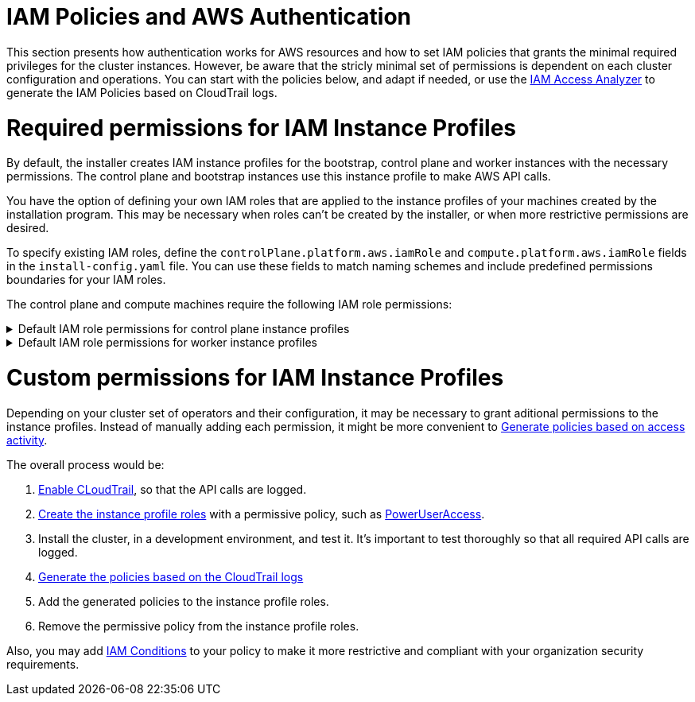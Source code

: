 // Module included in the following assemblies:
//
// * installing/installing_aws/installing-aws-account.adoc

[id="installation-aws-permissions-iam-roles_{context}"]
= IAM Policies and AWS Authentication

This section presents how authentication works for AWS resources and how to set IAM policies that grants the minimal required privileges for the cluster instances. However, be aware that the stricly minimal set of permissions is dependent on each cluster configuration and operations. You can start with the policies below, and adapt if needed, or use the https://docs.aws.amazon.com/IAM/latest/UserGuide/what-is-access-analyzer.html[IAM Access Analyzer] to generate the IAM Policies based on CloudTrail logs. 

= Required permissions for IAM Instance Profiles

By default, the installer creates IAM instance profiles for the bootstrap, control plane and worker instances with the necessary permissions. The control plane and bootstrap instances use this instance profile to make AWS API calls.

You have the option of defining your own IAM roles that are applied to the instance profiles of your machines created by the installation program. This may be necessary when roles can't be created by the installer, or when more restrictive permissions are desired.

To specify existing IAM roles, define the `controlPlane.platform.aws.iamRole` and `compute.platform.aws.iamRole` fields in the `install-config.yaml` file. You can use these fields to match naming schemes and include predefined permissions boundaries for your IAM roles.

The control plane and compute machines require the following IAM role permissions:

.Default IAM role permissions for control plane instance profiles
[%collapsible]
====
* `ec2:AttachVolume`
* `ec2:AuthorizeSecurityGroupIngress`
* `ec2:CreateSecurityGroup`
* `ec2:CreateTags`
* `ec2:CreateVolume`
* `ec2:DeleteSecurityGroup`
* `ec2:DeleteVolume`
* `ec2:Describe*`
* `ec2:DetachVolume`
* `ec2:ModifyInstanceAttribute`
* `ec2:ModifyVolume`
* `ec2:RevokeSecurityGroupIngress`
* `elasticloadbalancing:AddTags`
* `elasticloadbalancing:AttachLoadBalancerToSubnets`
* `elasticloadbalancing:ApplySecurityGroupsToLoadBalancer`
* `elasticloadbalancing:CreateListener`
* `elasticloadbalancing:CreateLoadBalancer`
* `elasticloadbalancing:CreateLoadBalancerPolicy`
* `elasticloadbalancing:CreateLoadBalancerListeners`
* `elasticloadbalancing:CreateTargetGroup`
* `elasticloadbalancing:ConfigureHealthCheck`
* `elasticloadbalancing:DeleteListener`
* `elasticloadbalancing:DeleteLoadBalancer`
* `elasticloadbalancing:DeleteLoadBalancerListeners`
* `elasticloadbalancing:DeleteTargetGroup`
* `elasticloadbalancing:DeregisterInstancesFromLoadBalancer`
* `elasticloadbalancing:DeregisterTargets`
* `elasticloadbalancing:Describe*`
* `elasticloadbalancing:DetachLoadBalancerFromSubnets`
* `elasticloadbalancing:ModifyListener`
* `elasticloadbalancing:ModifyLoadBalancerAttributes`
* `elasticloadbalancing:ModifyTargetGroup`
* `elasticloadbalancing:ModifyTargetGroupAttributes`
* `elasticloadbalancing:RegisterInstancesWithLoadBalancer`
* `elasticloadbalancing:RegisterTargets`
* `elasticloadbalancing:SetLoadBalancerPoliciesForBackendServer`
* `elasticloadbalancing:SetLoadBalancerPoliciesOfListener`
* `kms:DescribeKey`
====

.Default IAM role permissions for worker instance profiles
[%collapsible]
====
* `ec2:DescribeInstances`
* `ec2:DescribeRegions`
====

= Custom permissions for IAM Instance Profiles

Depending on your cluster set of operators and their configuration, it may be necessary to grant aditional permissions to the instance profiles. Instead of manually adding each permission, it might be more convenient to https://docs.aws.amazon.com/IAM/latest/UserGuide/access_policies_generate-policy.html?icmpid=docs_iam_console[Generate policies based on access activity].

The overall process would be:

. https://docs.aws.amazon.com/awscloudtrail/latest/userguide/cloudtrail-getting-started.html[Enable CLoudTrail], so that the API calls are logged.
. https://docs.aws.amazon.com/IAM/latest/UserGuide/id_roles_use_switch-role-ec2.html[Create the instance profile roles] with a permissive policy, such as   https://us-east-1.console.aws.amazon.com/iam/home?region=us-east-1&skipRegion=true#policies/arn:aws:iam::aws:policy/PowerUserAccess[PowerUserAccess].
. Install the cluster, in a development environment, and test it. It's important to test thoroughly so that all required API calls are logged.
. https://docs.aws.amazon.com/IAM/latest/UserGuide/access-analyzer-policy-generation.html[Generate the policies based on the CloudTrail logs]
. Add the generated policies to the instance profile roles.
. Remove the permissive policy from the instance profile roles.

Also, you may add https://docs.aws.amazon.com/IAM/latest/UserGuide/reference_policies_elements_condition.html[IAM Conditions] to your policy to make it more restrictive and compliant with your organization security requirements.
